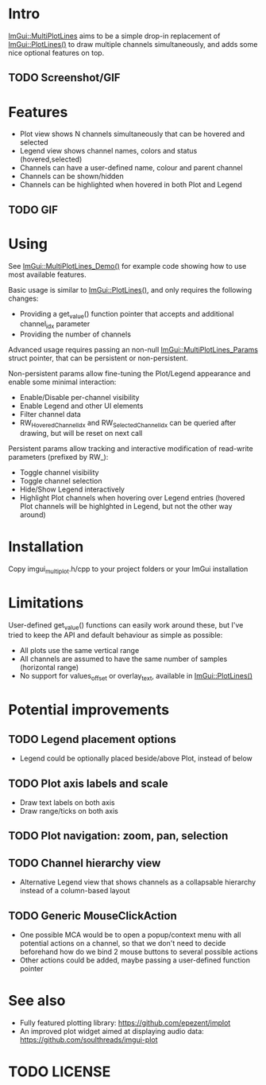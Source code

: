 #+STARTUP: indent
* Intro
[[ImGui::MultiPlotLines]] aims to be a simple drop-in replacement of
[[ImGui::PlotLines()]] to draw multiple channels simultaneously, and adds
some nice optional features on top.
** TODO Screenshot/GIF
* Features
- Plot view shows N channels simultaneously that can be hovered and selected
- Legend view shows channel names, colors and status (hovered,selected)
- Channels can have a user-defined name, colour and parent channel
- Channels can be shown/hidden
- Channels can be highlighted when hovered in both Plot and Legend
** TODO GIF
* Using
See [[ImGui::MultiPlotLines_Demo()]] for example code showing how to use
most available features.

Basic usage is similar to [[ImGui::PlotLines()]], and only requires the
following changes:
- Providing a get_value() function pointer that accepts and additional
  channel_idx parameter
- Providing the number of channels

Advanced usage requires passing an non-null
[[ImGui::MultiPlotLines_Params]] struct pointer, that can be persistent
or non-persistent.

Non-persistent params allow fine-tuning the Plot/Legend appearance and
enable some minimal interaction:
- Enable/Disable per-channel visibility
- Enable Legend and other UI elements
- Filter channel data
- RW_HoveredChannelIdx and RW_SelectedChannelIdx can be queried after
  drawing, but will be reset on next call

Persistent params allow tracking and interactive modification of
read-write parameters (prefixed by RW_):
- Toggle channel visibility
- Toggle channel selection
- Hide/Show Legend interactively
- Highlight Plot channels when hovering over Legend entries (hovered
  Plot channels will be highlghted in Legend, but not the other way around)
* Installation
Copy imgui_multiplot.h/cpp to your project folders or your ImGui installation
* Limitations
User-defined get_value() functions can easily work around these, but
I've tried to keep the API and default behaviour as simple as possible:
- All plots use the same vertical range
- All channels are assumed to have the same number of samples (horizontal range)
- No support for values_offset or overlay_text, available in [[ImGui::PlotLines()]]
* Potential improvements
** TODO Legend placement options
- Legend could be optionally placed beside/above Plot, instead of below
** TODO Plot axis labels and scale
- Draw text labels on both axis
- Draw range/ticks on both axis
** TODO Plot navigation: zoom, pan, selection
** TODO Channel hierarchy view
- Alternative Legend view that shows channels as a collapsable
  hierarchy instead of a column-based layout
** TODO Generic MouseClickAction
- One possible MCA would be to open a popup/context menu with all
  potential actions on a channel, so that we don't need to decide
  beforehand how do we bind 2 mouse buttons to several possible
  actions
- Other actions could be added, maybe passing a user-defined function pointer
* See also
- Fully featured plotting library: https://github.com/epezent/implot
- An improved plot widget aimed at displaying audio data: https://github.com/soulthreads/imgui-plot
* TODO LICENSE
